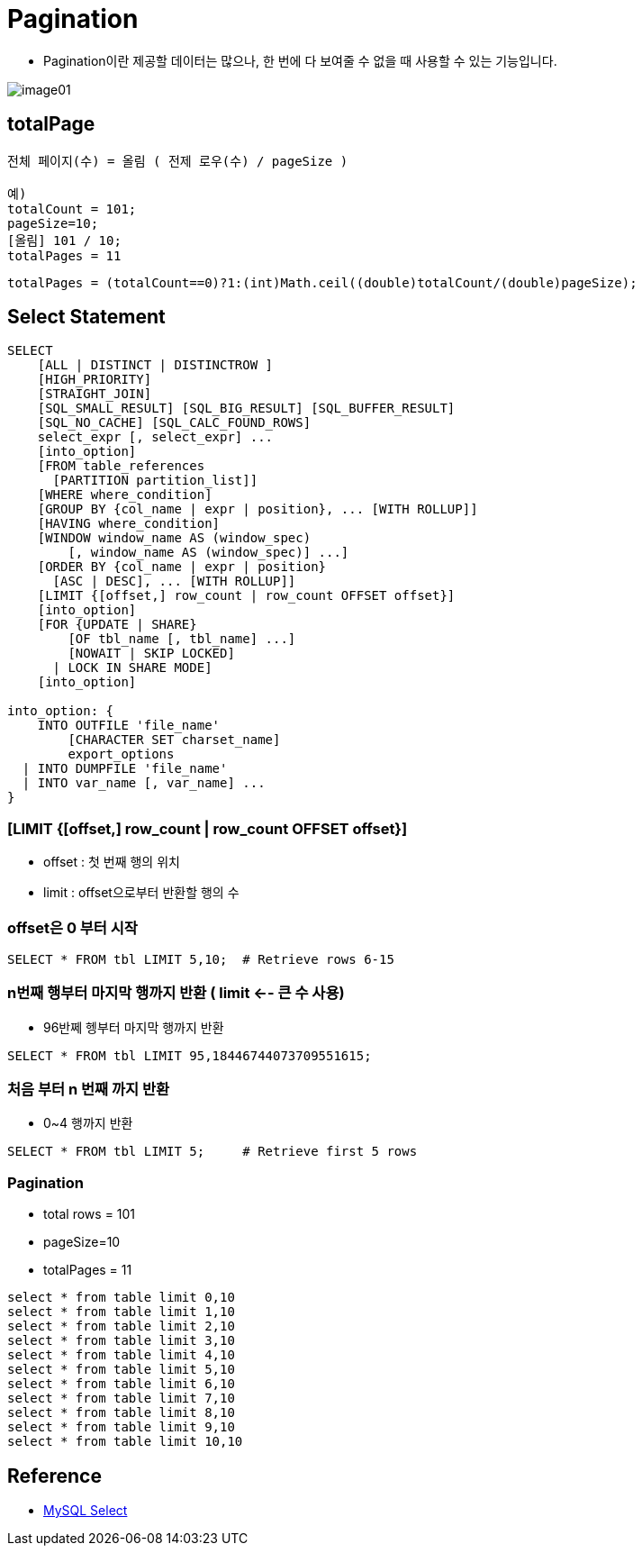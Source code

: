 = Pagination

* Pagination이란 제공할 데이터는 많으나, 한 번에 다 보여줄 수 없을 때 사용할 수 있는 기능입니다.

image::resources/image01.png[]

== totalPage

----
전체 페이지(수) = 올림 ( 전제 로우(수) / pageSize )

예)
totalCount = 101;
pageSize=10;
[올림] 101 / 10;
totalPages = 11
----

[source,java]
----
totalPages = (totalCount==0)?1:(int)Math.ceil((double)totalCount/(double)pageSize);
----

== Select Statement

[source,sql]
----
SELECT
    [ALL | DISTINCT | DISTINCTROW ]
    [HIGH_PRIORITY]
    [STRAIGHT_JOIN]
    [SQL_SMALL_RESULT] [SQL_BIG_RESULT] [SQL_BUFFER_RESULT]
    [SQL_NO_CACHE] [SQL_CALC_FOUND_ROWS]
    select_expr [, select_expr] ...
    [into_option]
    [FROM table_references
      [PARTITION partition_list]]
    [WHERE where_condition]
    [GROUP BY {col_name | expr | position}, ... [WITH ROLLUP]]
    [HAVING where_condition]
    [WINDOW window_name AS (window_spec)
        [, window_name AS (window_spec)] ...]
    [ORDER BY {col_name | expr | position}
      [ASC | DESC], ... [WITH ROLLUP]]
    [LIMIT {[offset,] row_count | row_count OFFSET offset}]
    [into_option]
    [FOR {UPDATE | SHARE}
        [OF tbl_name [, tbl_name] ...]
        [NOWAIT | SKIP LOCKED]
      | LOCK IN SHARE MODE]
    [into_option]

into_option: {
    INTO OUTFILE 'file_name'
        [CHARACTER SET charset_name]
        export_options
  | INTO DUMPFILE 'file_name'
  | INTO var_name [, var_name] ...
}
----

=== [LIMIT {[offset,] row_count | row_count OFFSET offset}]
* offset : 첫 번째 행의 위치
* limit : offset으로부터 반환할 행의 수

=== offset은 0 부터 시작

[source, sql]
----
SELECT * FROM tbl LIMIT 5,10;  # Retrieve rows 6-15
----

===  n번째 행부터 마지막 행까지 반환 ( limit <-- 큰 수 사용)
* 96반쩨 헹부터 마지막 행까지 반환

[source,sql]
----
SELECT * FROM tbl LIMIT 95,18446744073709551615;
----

=== 처음 부터 n 번째 까지 반환

* 0~4 행까지 반환

[source, sql]
----
SELECT * FROM tbl LIMIT 5;     # Retrieve first 5 rows
----

=== Pagination
* total rows = 101
* pageSize=10
* totalPages = 11

----
select * from table limit 0,10
select * from table limit 1,10
select * from table limit 2,10
select * from table limit 3,10
select * from table limit 4,10
select * from table limit 5,10
select * from table limit 6,10
select * from table limit 7,10
select * from table limit 8,10
select * from table limit 9,10
select * from table limit 10,10
----

== Reference

* https://dev.mysql.com/doc/refman/8.0/en/select.html[MySQL Select, window=_blank]